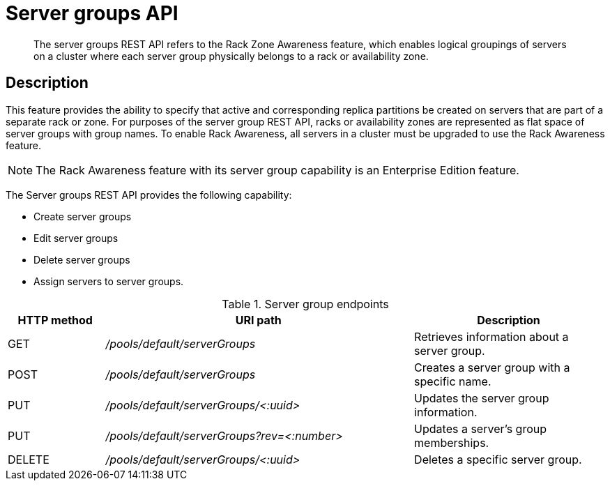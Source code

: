 [#reference-rest-servergroups]
= Server groups API

[abstract]
The server groups REST API refers to the Rack Zone Awareness feature, which enables logical groupings of servers on a cluster where each server group physically belongs to a rack or availability zone.

== Description

This feature provides the ability to specify that active and corresponding replica partitions be created on servers that are part of a separate rack or zone.
For purposes of the server group REST API, racks or availability zones are represented as flat space of server groups with group names.
To enable Rack Awareness, all servers in a cluster must be upgraded to use the Rack Awareness feature.

NOTE: The Rack Awareness feature with its server group capability is an Enterprise Edition feature.

The Server groups REST API provides the following capability:

* Create server groups
* Edit server groups
* Delete server groups
* Assign servers to server groups.

.Server group endpoints
[cols="100,318,197"]
|===
| HTTP method | URI path | Description

| GET
| [.path]_/pools/default/serverGroups_
| Retrieves information about a server group.

| POST
| [.path]_/pools/default/serverGroups_
| Creates a server group with a specific name.

| PUT
| [.path]_/pools/default/serverGroups/<:uuid>_
| Updates the server group information.

| PUT
| [.path]_/pools/default/serverGroups?rev=<:number>_
| Updates a server’s group memberships.

| DELETE
| [.path]_/pools/default/serverGroups/<:uuid>_
| Deletes a specific server group.
|===
